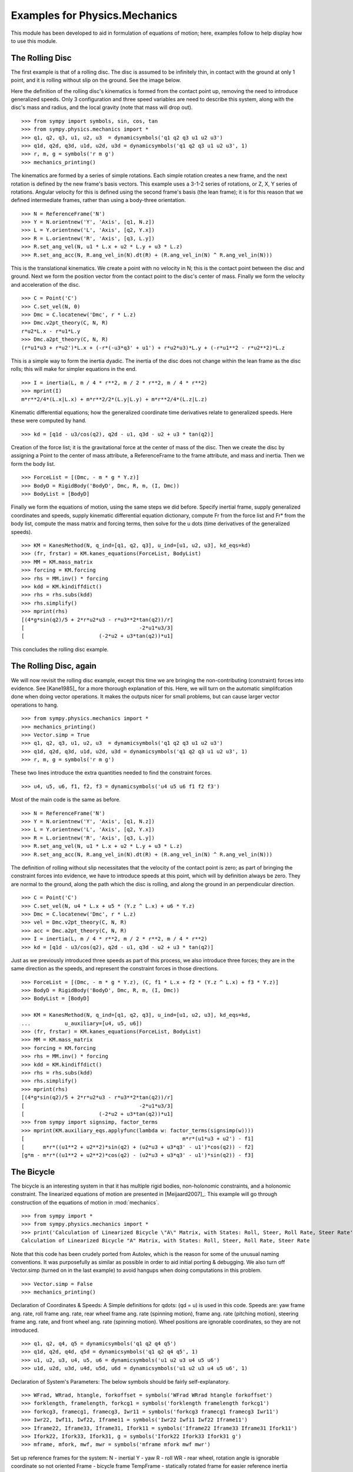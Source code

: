 ==============================
Examples for Physics.Mechanics
==============================

This module has been developed to aid in formulation of equations of motion;
here, examples follow to help display how to use this module.

The Rolling Disc
================

The first example is that of a rolling disc. The disc is assumed to be
infinitely thin, in contact with the ground at only 1 point, and it is rolling
without slip on the ground. See the image below.

.. image:: ex_rd.svg
   :height: 550
   :width: 550
   :align: center

Here the definition of the rolling disc's kinematics is formed from the contact
point up, removing the need to introduce generalized speeds. Only 3
configuration and three speed variables are need to describe this system, along
with the disc's mass and radius, and the local gravity (note that mass will
drop out). ::

  >>> from sympy import symbols, sin, cos, tan
  >>> from sympy.physics.mechanics import *
  >>> q1, q2, q3, u1, u2, u3  = dynamicsymbols('q1 q2 q3 u1 u2 u3')
  >>> q1d, q2d, q3d, u1d, u2d, u3d = dynamicsymbols('q1 q2 q3 u1 u2 u3', 1)
  >>> r, m, g = symbols('r m g')
  >>> mechanics_printing()

The kinematics are formed by a series of simple rotations. Each simple rotation
creates a new frame, and the next rotation is defined by the new frame's basis
vectors. This example uses a 3-1-2 series of rotations, or Z, X, Y series of
rotations. Angular velocity for this is defined using the second frame's basis
(the lean frame); it is for this reason that we defined intermediate frames,
rather than using a body-three orientation. ::

  >>> N = ReferenceFrame('N')
  >>> Y = N.orientnew('Y', 'Axis', [q1, N.z])
  >>> L = Y.orientnew('L', 'Axis', [q2, Y.x])
  >>> R = L.orientnew('R', 'Axis', [q3, L.y])
  >>> R.set_ang_vel(N, u1 * L.x + u2 * L.y + u3 * L.z)
  >>> R.set_ang_acc(N, R.ang_vel_in(N).dt(R) + (R.ang_vel_in(N) ^ R.ang_vel_in(N)))

This is the translational kinematics. We create a point with no velocity
in N; this is the contact point between the disc and ground. Next we form
the position vector from the contact point to the disc's center of mass.
Finally we form the velocity and acceleration of the disc. ::

  >>> C = Point('C')
  >>> C.set_vel(N, 0)
  >>> Dmc = C.locatenew('Dmc', r * L.z)
  >>> Dmc.v2pt_theory(C, N, R)
  r*u2*L.x - r*u1*L.y
  >>> Dmc.a2pt_theory(C, N, R)
  (r*u1*u3 + r*u2')*L.x + (-r*(-u3*q3' + u1') + r*u2*u3)*L.y + (-r*u1**2 - r*u2**2)*L.z

This is a simple way to form the inertia dyadic. The inertia of the disc does
not change within the lean frame as the disc rolls; this will make for simpler
equations in the end. ::

  >>> I = inertia(L, m / 4 * r**2, m / 2 * r**2, m / 4 * r**2)
  >>> mprint(I)
  m*r**2/4*(L.x|L.x) + m*r**2/2*(L.y|L.y) + m*r**2/4*(L.z|L.z)

Kinematic differential equations; how the generalized coordinate time
derivatives relate to generalized speeds. Here these were computed by hand. ::

  >>> kd = [q1d - u3/cos(q2), q2d - u1, q3d - u2 + u3 * tan(q2)]

Creation of the force list; it is the gravitational force at the center of mass of
the disc. Then we create the disc by assigning a Point to the center of mass
attribute, a ReferenceFrame to the frame attribute, and mass and inertia. Then
we form the body list. ::

  >>> ForceList = [(Dmc, - m * g * Y.z)]
  >>> BodyD = RigidBody('BodyD', Dmc, R, m, (I, Dmc))
  >>> BodyList = [BodyD]

Finally we form the equations of motion, using the same steps we did before.
Specify inertial frame, supply generalized coordinates and speeds, supply
kinematic differential equation dictionary, compute Fr from the force list and
Fr* from the body list, compute the mass matrix and forcing terms, then solve
for the u dots (time derivatives of the generalized speeds). ::

  >>> KM = KanesMethod(N, q_ind=[q1, q2, q3], u_ind=[u1, u2, u3], kd_eqs=kd)
  >>> (fr, frstar) = KM.kanes_equations(ForceList, BodyList)
  >>> MM = KM.mass_matrix
  >>> forcing = KM.forcing
  >>> rhs = MM.inv() * forcing
  >>> kdd = KM.kindiffdict()
  >>> rhs = rhs.subs(kdd)
  >>> rhs.simplify()
  >>> mprint(rhs)
  [(4*g*sin(q2)/5 + 2*r*u2*u3 - r*u3**2*tan(q2))/r]
  [                                     -2*u1*u3/3]
  [                        (-2*u2 + u3*tan(q2))*u1]

This concludes the rolling disc example.

The Rolling Disc, again
=======================

We will now revisit the rolling disc example, except this time we are bringing
the non-contributing (constraint) forces into evidence. See [Kane1985]_ for a
more thorough explanation of this. Here, we will turn on the automatic
simplifcation done when doing vector operations. It makes the outputs nicer for
small problems, but can cause larger vector operations to hang. ::

  >>> from sympy.physics.mechanics import *
  >>> mechanics_printing()
  >>> Vector.simp = True
  >>> q1, q2, q3, u1, u2, u3  = dynamicsymbols('q1 q2 q3 u1 u2 u3')
  >>> q1d, q2d, q3d, u1d, u2d, u3d = dynamicsymbols('q1 q2 q3 u1 u2 u3', 1)
  >>> r, m, g = symbols('r m g')

These two lines introduce the extra quantities needed to find the constraint
forces. ::

  >>> u4, u5, u6, f1, f2, f3 = dynamicsymbols('u4 u5 u6 f1 f2 f3')

Most of the main code is the same as before. ::

  >>> N = ReferenceFrame('N')
  >>> Y = N.orientnew('Y', 'Axis', [q1, N.z])
  >>> L = Y.orientnew('L', 'Axis', [q2, Y.x])
  >>> R = L.orientnew('R', 'Axis', [q3, L.y])
  >>> R.set_ang_vel(N, u1 * L.x + u2 * L.y + u3 * L.z)
  >>> R.set_ang_acc(N, R.ang_vel_in(N).dt(R) + (R.ang_vel_in(N) ^ R.ang_vel_in(N)))

The definition of rolling without slip necessitates that the velocity of the
contact point is zero; as part of bringing the constraint forces into evidence,
we have to introduce speeds at this point, which will by definition always be
zero. They are normal to the ground, along the path which the disc is rolling,
and along the ground in an perpendicular direction. ::

  >>> C = Point('C')
  >>> C.set_vel(N, u4 * L.x + u5 * (Y.z ^ L.x) + u6 * Y.z)
  >>> Dmc = C.locatenew('Dmc', r * L.z)
  >>> vel = Dmc.v2pt_theory(C, N, R)
  >>> acc = Dmc.a2pt_theory(C, N, R)
  >>> I = inertia(L, m / 4 * r**2, m / 2 * r**2, m / 4 * r**2)
  >>> kd = [q1d - u3/cos(q2), q2d - u1, q3d - u2 + u3 * tan(q2)]

Just as we previously introduced three speeds as part of this process, we also
introduce three forces; they are in the same direction as the speeds, and
represent the constraint forces in those directions. ::

  >>> ForceList = [(Dmc, - m * g * Y.z), (C, f1 * L.x + f2 * (Y.z ^ L.x) + f3 * Y.z)]
  >>> BodyD = RigidBody('BodyD', Dmc, R, m, (I, Dmc))
  >>> BodyList = [BodyD]

  >>> KM = KanesMethod(N, q_ind=[q1, q2, q3], u_ind=[u1, u2, u3], kd_eqs=kd,
  ...           u_auxiliary=[u4, u5, u6])
  >>> (fr, frstar) = KM.kanes_equations(ForceList, BodyList)
  >>> MM = KM.mass_matrix
  >>> forcing = KM.forcing
  >>> rhs = MM.inv() * forcing
  >>> kdd = KM.kindiffdict()
  >>> rhs = rhs.subs(kdd)
  >>> rhs.simplify()
  >>> mprint(rhs)
  [(4*g*sin(q2)/5 + 2*r*u2*u3 - r*u3**2*tan(q2))/r]
  [                                     -2*u1*u3/3]
  [                        (-2*u2 + u3*tan(q2))*u1]
  >>> from sympy import signsimp, factor_terms
  >>> mprint(KM.auxiliary_eqs.applyfunc(lambda w: factor_terms(signsimp(w))))
  [                                                   m*r*(u1*u3 + u2') - f1]
  [      m*r*((u1**2 + u2**2)*sin(q2) + (u2*u3 + u3*q3' - u1')*cos(q2)) - f2]
  [g*m - m*r*((u1**2 + u2**2)*cos(q2) - (u2*u3 + u3*q3' - u1')*sin(q2)) - f3]

The Bicycle
===========

The bicycle is an interesting system in that it has multiple rigid bodies,
non-holonomic constraints, and a holonomic constraint. The linearized equations
of motion are presented in [Meijaard2007]_. This example will go through
construction of the equations of motion in :mod:`mechanics`. ::

  >>> from sympy import *
  >>> from sympy.physics.mechanics import *
  >>> print('Calculation of Linearized Bicycle \"A\" Matrix, with States: Roll, Steer, Roll Rate, Steer Rate')
  Calculation of Linearized Bicycle "A" Matrix, with States: Roll, Steer, Roll Rate, Steer Rate


Note that this code has been crudely ported from Autolev, which is the reason
for some of the unusual naming conventions. It was purposefully as similar as
possible in order to aid initial porting & debugging. We also turn off
Vector.simp (turned on in the last example) to avoid hangups when doing
computations in this problem. ::

  >>> Vector.simp = False
  >>> mechanics_printing()

Declaration of Coordinates & Speeds:
A Simple definitions for qdots: (qd = u) is used in this code.  Speeds are: yaw
frame ang. rate, roll frame ang. rate, rear wheel frame ang.  rate (spinning
motion), frame ang. rate (pitching motion), steering frame ang. rate, and front
wheel ang. rate (spinning motion).  Wheel positions are ignorable coordinates,
so they are not introduced. ::

  >>> q1, q2, q4, q5 = dynamicsymbols('q1 q2 q4 q5')
  >>> q1d, q2d, q4d, q5d = dynamicsymbols('q1 q2 q4 q5', 1)
  >>> u1, u2, u3, u4, u5, u6 = dynamicsymbols('u1 u2 u3 u4 u5 u6')
  >>> u1d, u2d, u3d, u4d, u5d, u6d = dynamicsymbols('u1 u2 u3 u4 u5 u6', 1)

Declaration of System's Parameters:
The below symbols should be fairly self-explanatory. ::

  >>> WFrad, WRrad, htangle, forkoffset = symbols('WFrad WRrad htangle forkoffset')
  >>> forklength, framelength, forkcg1 = symbols('forklength framelength forkcg1')
  >>> forkcg3, framecg1, framecg3, Iwr11 = symbols('forkcg3 framecg1 framecg3 Iwr11')
  >>> Iwr22, Iwf11, Iwf22, Iframe11 = symbols('Iwr22 Iwf11 Iwf22 Iframe11')
  >>> Iframe22, Iframe33, Iframe31, Ifork11 = symbols('Iframe22 Iframe33 Iframe31 Ifork11')
  >>> Ifork22, Ifork33, Ifork31, g = symbols('Ifork22 Ifork33 Ifork31 g')
  >>> mframe, mfork, mwf, mwr = symbols('mframe mfork mwf mwr')

Set up reference frames for the system:
N - inertial
Y - yaw
R - roll
WR - rear wheel, rotation angle is ignorable coordinate so not oriented
Frame - bicycle frame
TempFrame - statically rotated frame for easier reference inertia definition
Fork - bicycle fork
TempFork - statically rotated frame for easier reference inertia definition
WF - front wheel, again posses a ignorable coordinate ::

  >>> N = ReferenceFrame('N')
  >>> Y = N.orientnew('Y', 'Axis', [q1, N.z])
  >>> R = Y.orientnew('R', 'Axis', [q2, Y.x])
  >>> Frame = R.orientnew('Frame', 'Axis', [q4 + htangle, R.y])
  >>> WR = ReferenceFrame('WR')
  >>> TempFrame = Frame.orientnew('TempFrame', 'Axis', [-htangle, Frame.y])
  >>> Fork = Frame.orientnew('Fork', 'Axis', [q5, Frame.x])
  >>> TempFork = Fork.orientnew('TempFork', 'Axis', [-htangle, Fork.y])
  >>> WF = ReferenceFrame('WF')


Kinematics of the Bicycle:
First block of code is forming the positions of the relevant points rear wheel
contact -> rear wheel's center of mass -> frame's center of mass + frame/fork connection
-> fork's center of mass + front wheel's center of mass -> front wheel contact point. ::

  >>> WR_cont = Point('WR_cont')
  >>> WR_mc = WR_cont.locatenew('WR_mc', WRrad * R.z)
  >>> Steer = WR_mc.locatenew('Steer', framelength * Frame.z)
  >>> Frame_mc = WR_mc.locatenew('Frame_mc', -framecg1 * Frame.x + framecg3 * Frame.z)
  >>> Fork_mc = Steer.locatenew('Fork_mc', -forkcg1 * Fork.x + forkcg3 * Fork.z)
  >>> WF_mc = Steer.locatenew('WF_mc', forklength * Fork.x + forkoffset * Fork.z)
  >>> WF_cont = WF_mc.locatenew('WF_cont', WFrad*(dot(Fork.y, Y.z)*Fork.y - Y.z).normalize())

Set the angular velocity of each frame:
Angular accelerations end up being calculated automatically by differentiating
the angular velocities when first needed. ::
u1 is yaw rate
u2 is roll rate
u3 is rear wheel rate
u4 is frame pitch rate
u5 is fork steer rate
u6 is front wheel rate ::

  >>> Y.set_ang_vel(N, u1 * Y.z)
  >>> R.set_ang_vel(Y, u2 * R.x)
  >>> WR.set_ang_vel(Frame, u3 * Frame.y)
  >>> Frame.set_ang_vel(R, u4 * Frame.y)
  >>> Fork.set_ang_vel(Frame, u5 * Fork.x)
  >>> WF.set_ang_vel(Fork, u6 * Fork.y)

Form the velocities of the points, using the 2-point theorem.  Accelerations
again are calculated automatically when first needed. ::

  >>> WR_cont.set_vel(N, 0)
  >>> WR_mc.v2pt_theory(WR_cont, N, WR)
  WRrad*(u1*sin(q2) + u3 + u4)*R.x - WRrad*u2*R.y
  >>> Steer.v2pt_theory(WR_mc, N, Frame)
  WRrad*(u1*sin(q2) + u3 + u4)*R.x - WRrad*u2*R.y + framelength*(u1*sin(q2) + u4)*Frame.x - framelength*(-u1*sin(htangle + q4)*cos(q2) + u2*cos(htangle + q4))*Frame.y
  >>> Frame_mc.v2pt_theory(WR_mc, N, Frame)
  WRrad*(u1*sin(q2) + u3 + u4)*R.x - WRrad*u2*R.y + framecg3*(u1*sin(q2) + u4)*Frame.x + (-framecg1*(u1*cos(htangle + q4)*cos(q2) + u2*sin(htangle + q4)) - framecg3*(-u1*sin(htangle + q4)*cos(q2) + u2*cos(htangle + q4)))*Frame.y + framecg1*(u1*sin(q2) + u4)*Frame.z
  >>> Fork_mc.v2pt_theory(Steer, N, Fork)
  WRrad*(u1*sin(q2) + u3 + u4)*R.x - WRrad*u2*R.y + framelength*(u1*sin(q2) + u4)*Frame.x - framelength*(-u1*sin(htangle + q4)*cos(q2) + u2*cos(htangle + q4))*Frame.y + forkcg3*((sin(q2)*cos(q5) + sin(q5)*cos(htangle + q4)*cos(q2))*u1 + u2*sin(htangle + q4)*sin(q5) + u4*cos(q5))*Fork.x + (-forkcg1*((-sin(q2)*sin(q5) + cos(htangle + q4)*cos(q2)*cos(q5))*u1 + u2*sin(htangle + q4)*cos(q5) - u4*sin(q5)) - forkcg3*(-u1*sin(htangle + q4)*cos(q2) + u2*cos(htangle + q4) + u5))*Fork.y + forkcg1*((sin(q2)*cos(q5) + sin(q5)*cos(htangle + q4)*cos(q2))*u1 + u2*sin(htangle + q4)*sin(q5) + u4*cos(q5))*Fork.z
  >>> WF_mc.v2pt_theory(Steer, N, Fork)
  WRrad*(u1*sin(q2) + u3 + u4)*R.x - WRrad*u2*R.y + framelength*(u1*sin(q2) + u4)*Frame.x - framelength*(-u1*sin(htangle + q4)*cos(q2) + u2*cos(htangle + q4))*Frame.y + forkoffset*((sin(q2)*cos(q5) + sin(q5)*cos(htangle + q4)*cos(q2))*u1 + u2*sin(htangle + q4)*sin(q5) + u4*cos(q5))*Fork.x + (forklength*((-sin(q2)*sin(q5) + cos(htangle + q4)*cos(q2)*cos(q5))*u1 + u2*sin(htangle + q4)*cos(q5) - u4*sin(q5)) - forkoffset*(-u1*sin(htangle + q4)*cos(q2) + u2*cos(htangle + q4) + u5))*Fork.y - forklength*((sin(q2)*cos(q5) + sin(q5)*cos(htangle + q4)*cos(q2))*u1 + u2*sin(htangle + q4)*sin(q5) + u4*cos(q5))*Fork.z
  >>> WF_cont.v2pt_theory(WF_mc, N, WF)
  WRrad*(u1*sin(q2) + u3 + u4)*R.x - WRrad*u2*R.y + framelength*(u1*sin(q2) + u4)*Frame.x - framelength*(-u1*sin(htangle + q4)*cos(q2) + u2*cos(htangle + q4))*Frame.y + (-WFrad*(sin(q2)*cos(q5) + sin(q5)*cos(htangle + q4)*cos(q2))*((-sin(q2)*sin(q5) + cos(htangle + q4)*cos(q2)*cos(q5))*u1 + u2*sin(htangle + q4)*cos(q5) - u4*sin(q5))/sqrt((-sin(q2)*cos(q5) - sin(q5)*cos(htangle + q4)*cos(q2))*(sin(q2)*cos(q5) + sin(q5)*cos(htangle + q4)*cos(q2)) + 1) + forkoffset*((sin(q2)*cos(q5) + sin(q5)*cos(htangle + q4)*cos(q2))*u1 + u2*sin(htangle + q4)*sin(q5) + u4*cos(q5)))*Fork.x + (forklength*((-sin(q2)*sin(q5) + cos(htangle + q4)*cos(q2)*cos(q5))*u1 + u2*sin(htangle + q4)*cos(q5) - u4*sin(q5)) - forkoffset*(-u1*sin(htangle + q4)*cos(q2) + u2*cos(htangle + q4) + u5))*Fork.y + (WFrad*(sin(q2)*cos(q5) + sin(q5)*cos(htangle + q4)*cos(q2))*(-u1*sin(htangle + q4)*cos(q2) + u2*cos(htangle + q4) + u5)/sqrt((-sin(q2)*cos(q5) - sin(q5)*cos(htangle + q4)*cos(q2))*(sin(q2)*cos(q5) + sin(q5)*cos(htangle + q4)*cos(q2)) + 1) - forklength*((sin(q2)*cos(q5) + sin(q5)*cos(htangle + q4)*cos(q2))*u1 + u2*sin(htangle + q4)*sin(q5) + u4*cos(q5)))*Fork.z - WFrad*((-sin(q2)*sin(q5)*cos(htangle + q4) + cos(q2)*cos(q5))*u6 + u4*cos(q2) + u5*sin(htangle + q4)*sin(q2))/sqrt((-sin(q2)*cos(q5) - sin(q5)*cos(htangle + q4)*cos(q2))*(sin(q2)*cos(q5) + sin(q5)*cos(htangle + q4)*cos(q2)) + 1)*Y.x + WFrad*(u2 + u5*cos(htangle + q4) + u6*sin(htangle + q4)*sin(q5))/sqrt((-sin(q2)*cos(q5) - sin(q5)*cos(htangle + q4)*cos(q2))*(sin(q2)*cos(q5) + sin(q5)*cos(htangle + q4)*cos(q2)) + 1)*Y.y


Sets the inertias of each body. Uses the inertia frame to construct the inertia
dyadics. Wheel inertias are only defined by principal moments of inertia, and
are in fact constant in the frame and fork reference frames; it is for this
reason that the orientations of the wheels does not need to be defined. The
frame and fork inertias are defined in the 'Temp' frames which are fixed to the
appropriate body frames; this is to allow easier input of the reference values
of the benchmark paper. Note that due to slightly different orientations, the
products of inertia need to have their signs flipped; this is done later when
entering the numerical value. ::

  >>> Frame_I = (inertia(TempFrame, Iframe11, Iframe22, Iframe33, 0, 0, Iframe31), Frame_mc)
  >>> Fork_I = (inertia(TempFork, Ifork11, Ifork22, Ifork33, 0, 0, Ifork31), Fork_mc)
  >>> WR_I = (inertia(Frame, Iwr11, Iwr22, Iwr11), WR_mc)
  >>> WF_I = (inertia(Fork, Iwf11, Iwf22, Iwf11), WF_mc)

Declaration of the RigidBody containers. ::

  >>> BodyFrame = RigidBody('BodyFrame', Frame_mc, Frame, mframe, Frame_I)
  >>> BodyFork = RigidBody('BodyFork', Fork_mc, Fork, mfork, Fork_I)
  >>> BodyWR = RigidBody('BodyWR', WR_mc, WR, mwr, WR_I)
  >>> BodyWF = RigidBody('BodyWF', WF_mc, WF, mwf, WF_I)

  >>> print('Before Forming the List of Nonholonomic Constraints.')
  Before Forming the List of Nonholonomic Constraints.

The kinematic differential equations; they are defined quite simply. Each entry
in this list is equal to zero. ::

  >>> kd = [q1d - u1, q2d - u2, q4d - u4, q5d - u5]

The nonholonomic constraints are the velocity of the front wheel contact point
dotted into the X, Y, and Z directions; the yaw frame is used as it is "closer"
to the front wheel (1 less DCM connecting them). These constraints force the
velocity of the front wheel contact point to be 0 in the inertial frame; the X
and Y direction constraints enforce a "no-slip" condition, and the Z direction
constraint forces the front wheel contact point to not move away from the
ground frame, essentially replicating the holonomic constraint which does not
allow the frame pitch to change in an invalid fashion. ::

  >>> conlist_speed = [WF_cont.vel(N) & Y.x, WF_cont.vel(N) & Y.y, WF_cont.vel(N) & Y.z]

The holonomic constraint is that the position from the rear wheel contact point
to the front wheel contact point when dotted into the normal-to-ground plane
direction must be zero; effectively that the front and rear wheel contact
points are always touching the ground plane. This is actually not part of the
dynamic equations, but instead is necessary for the linearization process. ::

  >>> conlist_coord = [WF_cont.pos_from(WR_cont) & Y.z]

The force list; each body has the appropriate gravitational force applied at
its center of mass. ::

  >>> FL = [(Frame_mc, -mframe * g * Y.z), (Fork_mc, -mfork * g * Y.z),
  ...       (WF_mc, -mwf * g * Y.z), (WR_mc, -mwr * g * Y.z)]
  >>> BL = [BodyFrame, BodyFork, BodyWR, BodyWF]

The N frame is the inertial frame, coordinates are supplied in the order of
independent, dependent coordinates. The kinematic differential equation are
also entered here. Here the independent speeds are specified, followed by the
dependent speeds, along with the non-holonomic constraints. The dependent
coordinate is also provided, with the holonomic constraint. Again, this is only
comes into play in the linearization process, but is necessary for the
linearization to correctly work. ::

  >>> KM = KanesMethod(N, q_ind=[q1, q2, q3],
  ...           q_dependent=[q4], configuration_constraints=conlist_coord,
  ...           u_ind=[u2, u3, u5],
  ...           u_dependent=[u1, u4, u6], velocity_constraints=conlist_speed,
  ...           kd_eqs=kd)
  >>> print('Before Forming Generalized Active and Inertia Forces, Fr and Fr*')
  Before Forming Generalized Active and Inertia Forces, Fr and Fr*
  >>> (fr, frstar) = KM.kanes_equations(FL, BL)
  >>> print('Base Equations of Motion Computed')
  Base Equations of Motion Computed

This is the start of entering in the numerical values from the benchmark paper
to validate the eigenvalues of the linearized equations from this model to the
reference eigenvalues. Look at the aforementioned paper for more information.
Some of these are intermediate values, used to transform values from the paper
into the coordinate systems used in this model. ::

  >>> PaperRadRear  =  0.3
  >>> PaperRadFront =  0.35
  >>> HTA           =  evalf.N(pi/2-pi/10)
  >>> TrailPaper    =  0.08
  >>> rake          =  evalf.N(-(TrailPaper*sin(HTA)-(PaperRadFront*cos(HTA))))
  >>> PaperWb       =  1.02
  >>> PaperFrameCgX =  0.3
  >>> PaperFrameCgZ =  0.9
  >>> PaperForkCgX  =  0.9
  >>> PaperForkCgZ  =  0.7
  >>> FrameLength   =  evalf.N(PaperWb*sin(HTA)-(rake-(PaperRadFront-PaperRadRear)*cos(HTA)))
  >>> FrameCGNorm   =  evalf.N((PaperFrameCgZ - PaperRadRear-(PaperFrameCgX/sin(HTA))*cos(HTA))*sin(HTA))
  >>> FrameCGPar    =  evalf.N((PaperFrameCgX / sin(HTA) + (PaperFrameCgZ - PaperRadRear - PaperFrameCgX / sin(HTA) * cos(HTA)) * cos(HTA)))
  >>> tempa         =  evalf.N((PaperForkCgZ - PaperRadFront))
  >>> tempb         =  evalf.N((PaperWb-PaperForkCgX))
  >>> tempc         =  evalf.N(sqrt(tempa**2+tempb**2))
  >>> PaperForkL    =  evalf.N((PaperWb*cos(HTA)-(PaperRadFront-PaperRadRear)*sin(HTA)))
  >>> ForkCGNorm    =  evalf.N(rake+(tempc * sin(pi/2-HTA-acos(tempa/tempc))))
  >>> ForkCGPar     =  evalf.N(tempc * cos((pi/2-HTA)-acos(tempa/tempc))-PaperForkL)

Here is the final assembly of the numerical values. The symbol 'v' is the
forward speed of the bicycle (a concept which only makes sense in the upright,
static equilibrium case?). These are in a dictionary which will later be
substituted in. Again the sign on the *product* of inertia values is flipped
here, due to different orientations of coordinate systems. ::

  >>> v = Symbol('v')
  >>> val_dict = {WFrad: PaperRadFront, WRrad: PaperRadRear, htangle: HTA, forkoffset: rake, forklength: PaperForkL, framelength: FrameLength, forkcg1: ForkCGPar, forkcg3: ForkCGNorm, framecg1: FrameCGNorm, framecg3: FrameCGPar, Iwr11: 0.0603, Iwr22: 0.12, Iwf11: 0.1405, Iwf22: 0.28, Ifork11: 0.05892, Ifork22: 0.06, Ifork33: 0.00708, Ifork31: 0.00756, Iframe11: 9.2, Iframe22: 11, Iframe33: 2.8, Iframe31: -2.4, mfork: 4, mframe: 85, mwf: 3, mwr: 2, g: 9.81, q1: 0, q2: 0, q4: 0, q5: 0, u1: 0, u2: 0, u3: v/PaperRadRear, u4: 0, u5: 0, u6: v/PaperRadFront}
  >>> kdd = KM.kindiffdict()
  >>> print('Before Linearization of the \"Forcing\" Term')
  Before Linearization of the "Forcing" Term

Linearizes the forcing vector; the equations are set up as MM udot = forcing,
where MM is the mass matrix, udot is the vector representing the time
derivatives of the generalized speeds, and forcing is a vector which contains
both external forcing terms and internal forcing terms, such as centripetal or
Coriolis forces.  This actually returns a matrix with as many rows as *total*
coordinates and speeds, but only as many columns as independent coordinates and
speeds. (Note that below this is commented out, as it takes a few minutes to
run, which is not good when performing the doctests) ::

  >>> # forcing_lin = KM.linearize()[0].subs(sub_dict)

As mentioned above, the size of the linearized forcing terms is expanded to
include both q's and u's, so the mass matrix must have this done as well.  This
will likely be changed to be part of the linearized process, for future
reference. ::

  >>> MM_full = (KM._k_kqdot).row_join(zeros(4, 6)).col_join((zeros(6, 4)).row_join(KM.mass_matrix))
  >>> print('Before Substitution of Numerical Values')
  Before Substitution of Numerical Values

I think this is pretty self explanatory. It takes a really long time though.
I've experimented with using evalf with substitution, this failed due to
maximum recursion depth being exceeded; I also tried lambdifying this, and it
is also not successful. (again commented out due to speed) ::

  >>> # MM_full = MM_full.subs(val_dict)
  >>> # forcing_lin = forcing_lin.subs(val_dict)
  >>> # print('Before .evalf() call')

  >>> # MM_full = MM_full.evalf()
  >>> # forcing_lin = forcing_lin.evalf()

Finally, we construct an "A" matrix for the form xdot = A x (x being the state
vector, although in this case, the sizes are a little off). The following line
extracts only the minimum entries required for eigenvalue analysis, which
correspond to rows and columns for lean, steer, lean rate, and steer rate.
(this is all commented out due to being dependent on the above code, which is
also commented out)::

  >>> # Amat = MM_full.inv() * forcing_lin
  >>> # A = Amat.extract([1,2,4,6],[1,2,3,5])
  >>> # print(A)
  >>> # print('v = 1')
  >>> # print(A.subs(v, 1).eigenvals())
  >>> # print('v = 2')
  >>> # print(A.subs(v, 2).eigenvals())
  >>> # print('v = 3')
  >>> # print(A.subs(v, 3).eigenvals())
  >>> # print('v = 4')
  >>> # print(A.subs(v, 4).eigenvals())
  >>> # print('v = 5')
  >>> # print(A.subs(v, 5).eigenvals())

Upon running the above code yourself, enabling the commented out lines, compare
the computed eigenvalues to those is the referenced paper. This concludes the
bicycle example.




